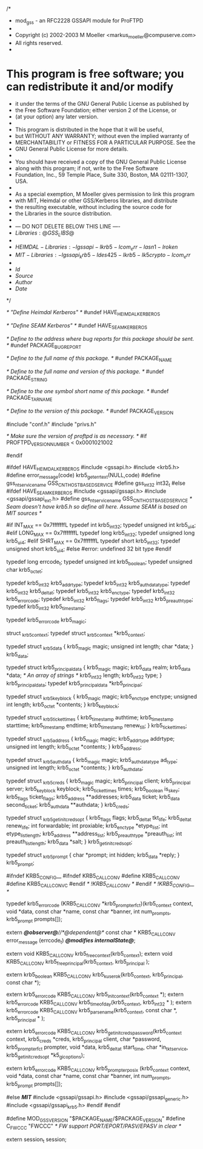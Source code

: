 /*
 * mod_gss - an RFC2228 GSSAPI module for ProFTPD
 *
 * Copyright (c) 2002-2003 M Moeller <markus_moeller@compuserve.com>
 * All rights reserved.
 *
* This program is free software; you can redistribute it and/or modify
 * it under the terms of the GNU General Public License as published by
 * the Free Software Foundation; either version 2 of the License, or
 * (at your option) any later version.
 *
 * This program is distributed in the hope that it will be useful,
 * but WITHOUT ANY WARRANTY; without even the implied warranty of
 * MERCHANTABILITY or FITNESS FOR A PARTICULAR PURPOSE.  See the
 * GNU General Public License for more details.
 *
 * You should have received a copy of the GNU General Public License
 * along with this program; if not, write to the Free Software
 * Foundation, Inc., 59 Temple Place, Suite 330, Boston, MA  02111-1307, USA.
 *
 * As a special exemption, M Moeller gives permission to link this program
 * with MIT, Heimdal or other GSS/Kerberos libraries, and distribute
 * the resulting executable, without including the source code for
 * the Libraries in the source distribution.
 *
 *  --- DO NOT DELETE BELOW THIS LINE ----
 *  $Libraries: @GSS_LIBS@$
 *
 *  $HEIMDAL-Libraries: -lgssapi -lkrb5 -lcom_err -lasn1 -lroken$
 *  $MIT-Libraries: -lgssapi_krb5 -ldes425 -lkrb5 -lk5crypto -lcom_err$
 *
 * $Id$
 * $Source$
 * $Author$
 * $Date$
 */

/* "Define Heimdal Kerberos" */
#undef HAVE_HEIMDAL_KERBEROS

/* "Define SEAM Kerberos" */
#undef HAVE_SEAM_KERBEROS

/* Define to the address where bug reports for this package should be sent. */
#undef PACKAGE_BUGREPORT

/* Define to the full name of this package. */
#undef PACKAGE_NAME

/* Define to the full name and version of this package. */
#undef PACKAGE_STRING

/* Define to the one symbol short name of this package. */
#undef PACKAGE_TARNAME

/* Define to the version of this package. */
#undef PACKAGE_VERSION

#include "conf.h"
#include "privs.h"

/* Make sure the version of proftpd is as necessary. */
#if PROFTPD_VERSION_NUMBER < 0x0001021002
# error "ProFTPD 1.2.10rc2 or later required"
#endif

#ifdef HAVE_HEIMDAL_KERBEROS
#include <gssapi.h>
#include <krb5.h>
#define error_message(code) krb5_get_err_text(NULL,code)
#define gss_nt_service_name GSS_C_NT_HOSTBASED_SERVICE
#define gss_int32 int32_t
#else
#ifdef HAVE_SEAM_KERBEROS
#include <gssapi/gssapi.h>
#include <gssapi/gssapi_ext.h>
#define gss_nt_service_name GSS_C_NT_HOSTBASED_SERVICE
/* Seam doesn't have krb5.h so define all here. Assume SEAM is based on MIT sources */

#if INT_MAX == 0x7fffffffL
typedef int     krb5_int32;
typedef unsigned int    krb5_ui_4;
#elif LONG_MAX == 0x7fffffffL
typedef long    krb5_int32;
typedef unsigned long   krb5_ui_4;
#elif SHRT_MAX == 0x7fffffffL
typedef short   krb5_int32;
typedef unsigned short  krb5_ui_4;
#else
#error: undefined 32 bit type
#endif

typedef long 		errcode_t;
typedef unsigned int 	krb5_boolean;
typedef unsigned char   krb5_octet;

typedef krb5_int32 	krb5_addrtype;
typedef krb5_int32 	krb5_authdatatype;
typedef krb5_int32      krb5_deltat;
typedef krb5_int32 	krb5_enctype;
typedef krb5_int32      krb5_error_code;
typedef krb5_int32      krb5_flags;
typedef krb5_int32      krb5_preauthtype;
typedef krb5_int32      krb5_timestamp;

typedef krb5_error_code krb5_magic;

struct  _krb5_context;
typedef struct _krb5_context *krb5_context;

typedef struct _krb5_data {
        krb5_magic magic;
        unsigned int length;
        char *data;
} krb5_data;

typedef struct krb5_principal_data {
    krb5_magic magic;
    krb5_data realm;
    krb5_data *data;            /* An array of strings */
    krb5_int32 length;
    krb5_int32 type;
} krb5_principal_data;
typedef krb5_principal_data *krb5_principal;

typedef struct _krb5_keyblock {
    krb5_magic magic;
    krb5_enctype enctype;
    unsigned int length;
    krb5_octet *contents;
} krb5_keyblock;

typedef struct _krb5_ticket_times {
    krb5_timestamp authtime; 
    krb5_timestamp starttime;  
    krb5_timestamp endtime;
    krb5_timestamp renew_till;
} krb5_ticket_times;

typedef struct _krb5_address {
    krb5_magic magic;
    krb5_addrtype addrtype;
    unsigned int length;
    krb5_octet *contents;
} krb5_address;

typedef struct _krb5_authdata {
    krb5_magic magic;
    krb5_authdatatype ad_type;
    unsigned int length;
    krb5_octet *contents;
} krb5_authdata;

typedef struct _krb5_creds {
    krb5_magic magic;
    krb5_principal client;  
    krb5_principal server;  
    krb5_keyblock keyblock; 
    krb5_ticket_times times;
    krb5_boolean is_skey;   
    krb5_flags ticket_flags;
    krb5_address **addresses; 
    krb5_data ticket;        
    krb5_data second_ticket; 
    krb5_authdata **authdata;  
} krb5_creds;

typedef struct _krb5_get_init_creds_opt {
    krb5_flags flags;
    krb5_deltat tkt_life;
    krb5_deltat renew_life;
    int forwardable;
    int proxiable;
    krb5_enctype *etype_list;
    int etype_list_length;
    krb5_address **address_list;
    krb5_preauthtype *preauth_list;
    int preauth_list_length;
    krb5_data *salt;
} krb5_get_init_creds_opt;

typedef struct _krb5_prompt {
    char *prompt;
    int hidden;
    krb5_data *reply;
} krb5_prompt;

#ifndef KRB5_CONFIG__
#ifndef KRB5_CALLCONV
#define KRB5_CALLCONV
#define KRB5_CALLCONV_C
#endif /* !KRB5_CALLCONV */
#endif /* !KRB5_CONFIG__ */

typedef krb5_error_code (KRB5_CALLCONV *krb5_prompter_fct)(krb5_context context,
                                             void *data,
                                             const char *name,
                                             const char *banner,
                                             int num_prompts,
                                             krb5_prompt prompts[]);

extern /*@observer@*//*@dependent@*/ const char * KRB5_CALLCONV error_message (errcode_t) /*@modifies internalState@*/;

extern void KRB5_CALLCONV krb5_free_context(krb5_context);
extern void KRB5_CALLCONV krb5_free_principal(krb5_context, krb5_principal );

extern krb5_boolean KRB5_CALLCONV krb5_kuserok(krb5_context, krb5_principal, const char *);

extern krb5_error_code KRB5_CALLCONV krb5_init_context(krb5_context *);
extern krb5_error_code KRB5_CALLCONV krb5_timeofday(krb5_context, krb5_int32 * );
extern krb5_error_code KRB5_CALLCONV krb5_parse_name(krb5_context, const char *, krb5_principal * );

extern krb5_error_code KRB5_CALLCONV krb5_get_init_creds_password(krb5_context context,
                krb5_creds *creds,
                krb5_principal client,
                char *password,
                krb5_prompter_fct prompter,
                void *data,
                krb5_deltat start_time,
                char *in_tkt_service,
                krb5_get_init_creds_opt *k5_gic_options);

extern krb5_error_code KRB5_CALLCONV krb5_prompter_posix (krb5_context context,
                void *data,
                const char *name,
                const char *banner,
                int num_prompts,
                krb5_prompt prompts[]);

#else /*MIT*/
#include <gssapi/gssapi.h>
#include <gssapi/gssapi_generic.h>
#include <gssapi/gssapi_krb5.h>
#endif 
#endif

#define MOD_GSS_VERSION		"$PACKAGE_NAME/$PACKAGE_VERSION"
#define C_FWCCC   "FWCCC"       /* FW support PORT/EPORT/PASV/EPASV in clear */

extern session_t session;

